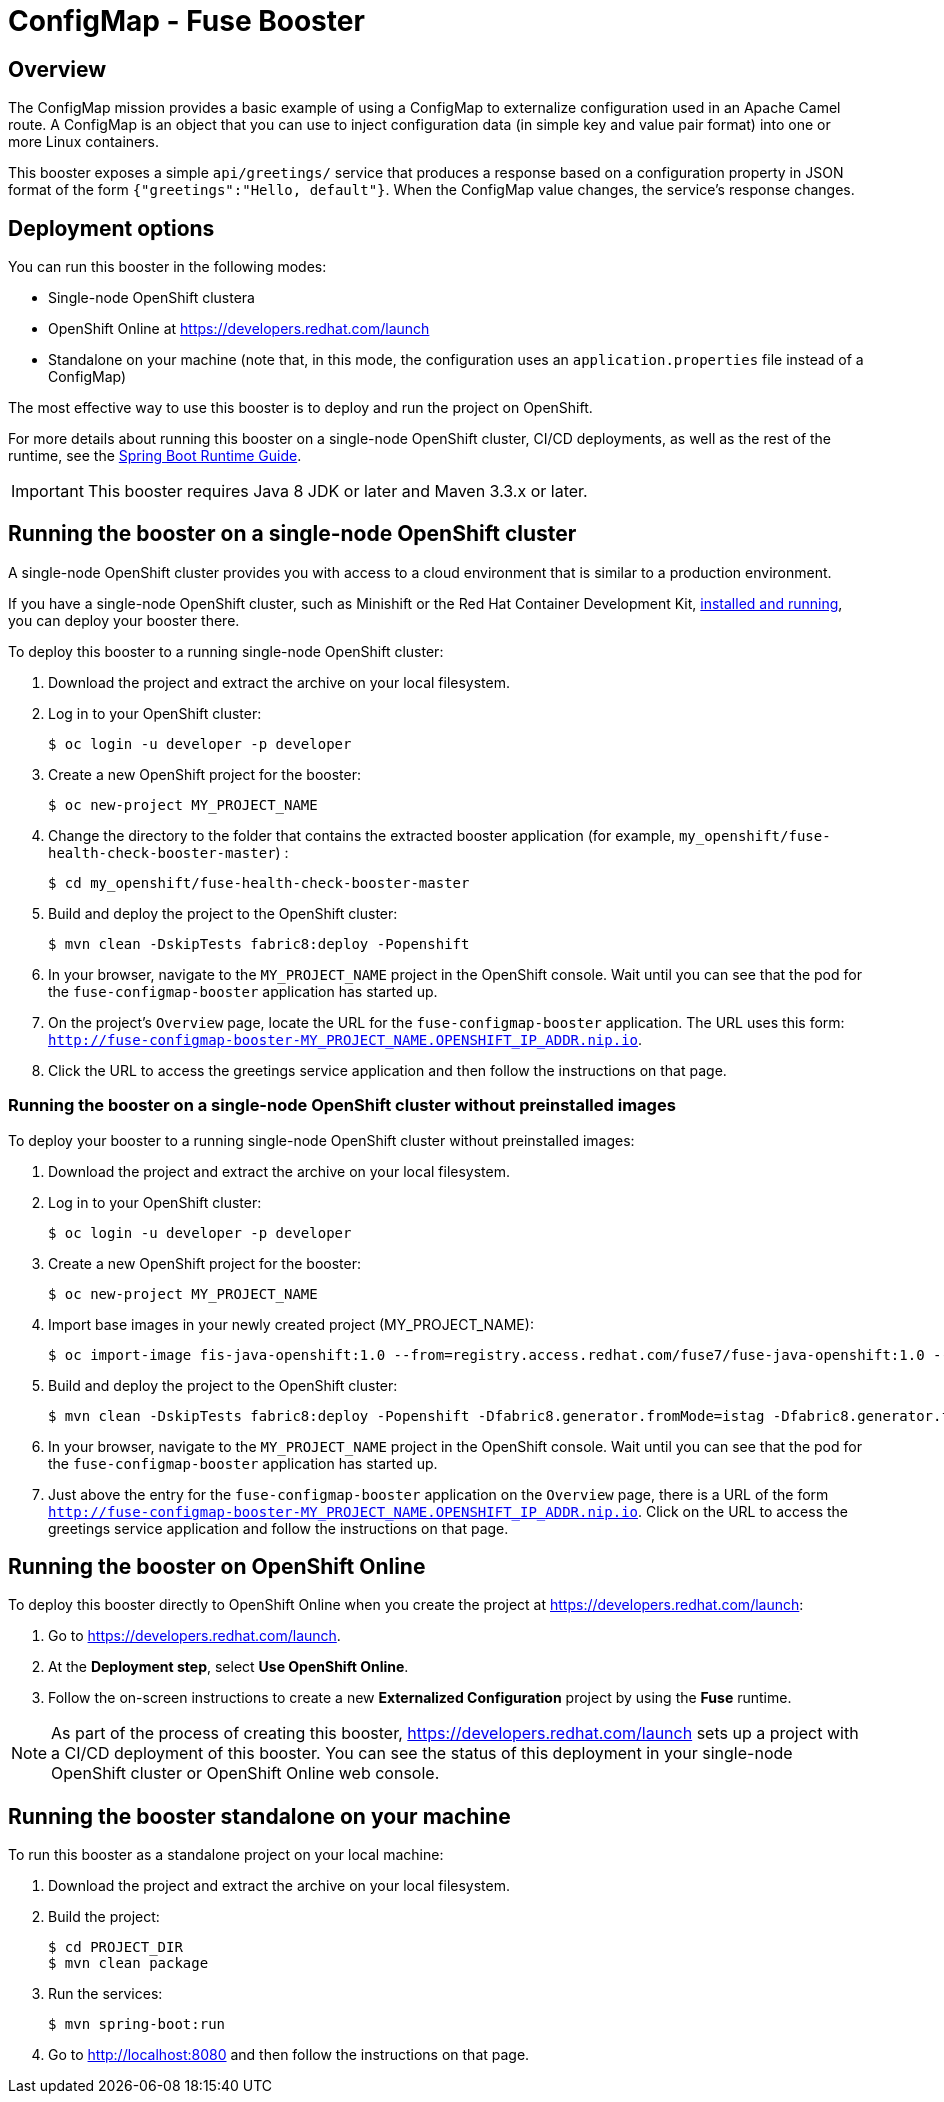 :launchURL: https://developers.redhat.com/launch
:image: registry.access.redhat.com/fuse7/fuse-java-openshift:1.0

= ConfigMap - Fuse Booster

== Overview
The ConfigMap mission provides a basic example of using a ConfigMap to externalize configuration used in an Apache Camel route. 
A ConfigMap is an object that you can use to inject configuration data (in simple key and value pair format) into one or more Linux containers.

This booster exposes a simple `api/greetings/` service that produces a response based on a configuration property in JSON format of the form `{"greetings":"Hello, default"}`.
When the ConfigMap value changes, the service's response changes.

                
== Deployment options

You can run this booster in the following modes:

* Single-node OpenShift clustera
* OpenShift Online at link:{launchURL}[]
* Standalone on your machine (note that, in this mode, the configuration uses an `application.properties` file instead of a ConfigMap)

The most effective way to use this booster is to deploy and run the project on OpenShift.

For more details about running this booster on a single-node OpenShift cluster, CI/CD deployments, as well as the rest of the runtime, see the link:http://appdev.openshift.io/docs/spring-boot-runtime.html[Spring Boot Runtime Guide].

IMPORTANT: This booster requires Java 8 JDK or later and Maven 3.3.x or later.

== Running the booster on a single-node OpenShift cluster
A single-node OpenShift cluster provides you with access to a cloud environment that is similar to a production environment.

If you have a single-node OpenShift cluster, such as Minishift or the Red Hat Container Development Kit, link:http://appdev.openshift.io/docs/minishift-installation.html[installed and running], you can deploy your booster there.

To deploy this booster to a running single-node OpenShift cluster:

. Download the project and extract the archive on your local filesystem.

. Log in to your OpenShift cluster:
+
[source,bash,options="nowrap",subs="attributes+"]
----
$ oc login -u developer -p developer
----

. Create a new OpenShift project for the booster:
+
[source,bash,options="nowrap",subs="attributes+"]
----
$ oc new-project MY_PROJECT_NAME
----

. Change the directory to the folder that contains the extracted booster application (for example, `my_openshift/fuse-health-check-booster-master`) :
+
[source,bash,options="nowrap",subs="attributes+"]
----
$ cd my_openshift/fuse-health-check-booster-master
----

. Build and deploy the project to the OpenShift cluster:
+
[source,bash,options="nowrap",subs="attributes+"]
----
$ mvn clean -DskipTests fabric8:deploy -Popenshift
----

. In your browser, navigate to the `MY_PROJECT_NAME` project in the OpenShift console.
Wait until you can see that the pod for the `fuse-configmap-booster` application has started up.

.  On the project's `Overview` page, locate the URL for the `fuse-configmap-booster` application. The URL uses this form:
 `http://fuse-configmap-booster-MY_PROJECT_NAME.OPENSHIFT_IP_ADDR.nip.io`.

. Click the URL to access the greetings service application and then follow the instructions on that page.

=== Running the booster on a single-node OpenShift cluster without preinstalled images
To deploy your booster to a running single-node OpenShift cluster without preinstalled images:

. Download the project and extract the archive on your local filesystem.

. Log in to your OpenShift cluster:
+
[source,bash,options="nowrap",subs="attributes+"]
----
$ oc login -u developer -p developer
----

. Create a new OpenShift project for the booster:
+
[source,bash,options="nowrap",subs="attributes+"]
----
$ oc new-project MY_PROJECT_NAME
----

. Import base images in your newly created project (MY_PROJECT_NAME):
+
[source,bash,options="nowrap",subs="attributes+"]
----
$ oc import-image fis-java-openshift:1.0 --from={image} --confirm
----

. Build and deploy the project to the OpenShift cluster:
+
[source,bash,options="nowrap",subs="attributes+"]
----
$ mvn clean -DskipTests fabric8:deploy -Popenshift -Dfabric8.generator.fromMode=istag -Dfabric8.generator.from=MY_PROJECT_NAME/fuse-java-openshift:1.0
----

. In your browser, navigate to the `MY_PROJECT_NAME` project in the OpenShift console.
Wait until you can see that the pod for the `fuse-configmap-booster` application has started up.

. Just above the entry for the `fuse-configmap-booster` application on the `Overview` page, there is a URL of the form `http://fuse-configmap-booster-MY_PROJECT_NAME.OPENSHIFT_IP_ADDR.nip.io`.
Click on the URL to access the greetings service application and follow the instructions on that page.

== Running the booster on OpenShift Online

To deploy this booster directly to OpenShift Online when you create the project at link:{launchURL}[]:

. Go to link:{launchURL}[].
. At the *Deployment step*, select *Use OpenShift Online*.
. Follow the on-screen instructions to create a new *Externalized Configuration* project by using the *Fuse* runtime.

NOTE: As part of the process of creating this booster, link:{launchURL}[] sets up a project with a CI/CD deployment of this booster. You can see the status of this deployment in your single-node OpenShift cluster or OpenShift Online web console.

== Running the booster standalone on your machine
To run this booster as a standalone project on your local machine:

. Download the project and extract the archive on your local filesystem.
. Build the project:
+
[source,bash,options="nowrap",subs="attributes+"]
----
$ cd PROJECT_DIR
$ mvn clean package
----
. Run the services:
+
[source,bash,options="nowrap",subs="attributes+"]
----
$ mvn spring-boot:run
----
. Go to link:http://localhost:8080[] and then follow the instructions on that page.
